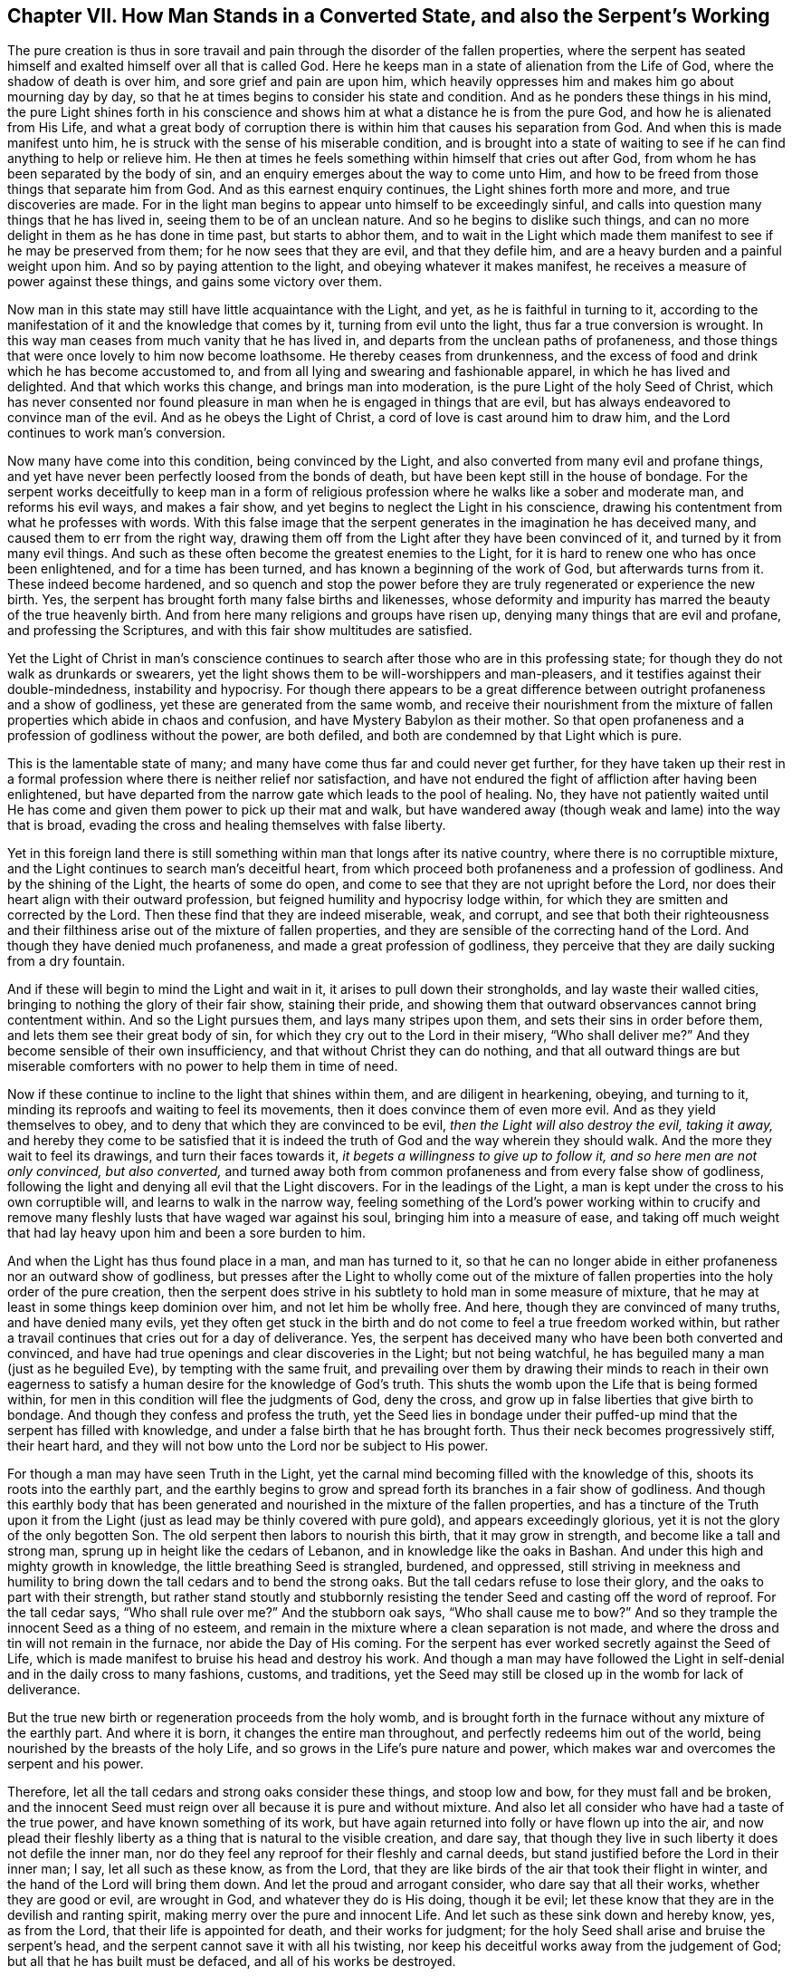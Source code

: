 [short="How Man Stands in a Converted State"]
== Chapter VII. How Man Stands in a Converted State, and also the Serpent`'s Working

The pure creation is thus in sore travail and pain
through the disorder of the fallen properties,
where the serpent has seated himself and exalted himself over all that is called God.
Here he keeps man in a state of alienation from the Life of God,
where the shadow of death is over him, and sore grief and pain are upon him,
which heavily oppresses him and makes him go about mourning day by day,
so that he at times begins to consider his state and condition.
And as he ponders these things in his mind,
the pure Light shines forth in his conscience and shows
him at what a distance he is from the pure God,
and how he is alienated from His Life,
and what a great body of corruption there is within
him that causes his separation from God.
And when this is made manifest unto him,
he is struck with the sense of his miserable condition,
and is brought into a state of waiting to see if
he can find anything to help or relieve him.
He then at times he feels something within himself that cries out after God,
from whom he has been separated by the body of sin,
and an enquiry emerges about the way to come unto Him,
and how to be freed from those things that separate him from God.
And as this earnest enquiry continues, the Light shines forth more and more,
and true discoveries are made.
For in the light man begins to appear unto himself to be exceedingly sinful,
and calls into question many things that he has lived in,
seeing them to be of an unclean nature.
And so he begins to dislike such things,
and can no more delight in them as he has done in time past, but starts to abhor them,
and to wait in the Light which made them manifest
to see if he may be preserved from them;
for he now sees that they are evil, and that they defile him,
and are a heavy burden and a painful weight upon him.
And so by paying attention to the light, and obeying whatever it makes manifest,
he receives a measure of power against these things, and gains some victory over them.

Now man in this state may still have little acquaintance with the Light, and yet,
as he is faithful in turning to it,
according to the manifestation of it and the knowledge that comes by it,
turning from evil unto the light, thus far a true conversion is wrought.
In this way man ceases from much vanity that he has lived in,
and departs from the unclean paths of profaneness,
and those things that were once lovely to him now become loathsome.
He thereby ceases from drunkenness,
and the excess of food and drink which he has become accustomed to,
and from all lying and swearing and fashionable apparel,
in which he has lived and delighted.
And that which works this change, and brings man into moderation,
is the pure Light of the holy Seed of Christ,
which has never consented nor found pleasure in man
when he is engaged in things that are evil,
but has always endeavored to convince man of the evil.
And as he obeys the Light of Christ, a cord of love is cast around him to draw him,
and the Lord continues to work man`'s conversion.

Now many have come into this condition, being convinced by the Light,
and also converted from many evil and profane things,
and yet have never been perfectly loosed from the bonds of death,
but have been kept still in the house of bondage.
For the serpent works deceitfully to keep man in a form of religious
profession where he walks like a sober and moderate man,
and reforms his evil ways, and makes a fair show,
and yet begins to neglect the Light in his conscience,
drawing his contentment from what he professes with words.
With this false image that the serpent generates in the imagination he has deceived many,
and caused them to err from the right way,
drawing them off from the Light after they have been convinced of it,
and turned by it from many evil things.
And such as these often become the greatest enemies to the Light,
for it is hard to renew one who has once been enlightened,
and for a time has been turned, and has known a beginning of the work of God,
but afterwards turns from it.
These indeed become hardened,
and so quench and stop the power before they are
truly regenerated or experience the new birth.
Yes, the serpent has brought forth many false births and likenesses,
whose deformity and impurity has marred the beauty of the true heavenly birth.
And from here many religions and groups have risen up,
denying many things that are evil and profane, and professing the Scriptures,
and with this fair show multitudes are satisfied.

Yet the Light of Christ in man`'s conscience continues to
search after those who are in this professing state;
for though they do not walk as drunkards or swearers,
yet the light shows them to be will-worshippers and man-pleasers,
and it testifies against their double-mindedness, instability and hypocrisy.
For though there appears to be a great difference
between outright profaneness and a show of godliness,
yet these are generated from the same womb,
and receive their nourishment from the mixture of
fallen properties which abide in chaos and confusion,
and have Mystery Babylon as their mother.
So that open profaneness and a profession of godliness without the power,
are both defiled, and both are condemned by that Light which is pure.

This is the lamentable state of many;
and many have come thus far and could never get further,
for they have taken up their rest in a formal profession
where there is neither relief nor satisfaction,
and have not endured the fight of affliction after having been enlightened,
but have departed from the narrow gate which leads to the pool of healing.
No, they have not patiently waited until He has come
and given them power to pick up their mat and walk,
but have wandered away (though weak and lame) into the way that is broad,
evading the cross and healing themselves with false liberty.

Yet in this foreign land there is still something
within man that longs after its native country,
where there is no corruptible mixture,
and the Light continues to search man`'s deceitful heart,
from which proceed both profaneness and a profession of godliness.
And by the shining of the Light, the hearts of some do open,
and come to see that they are not upright before the Lord,
nor does their heart align with their outward profession,
but feigned humility and hypocrisy lodge within,
for which they are smitten and corrected by the Lord.
Then these find that they are indeed miserable, weak, and corrupt,
and see that both their righteousness and their filthiness
arise out of the mixture of fallen properties,
and they are sensible of the correcting hand of the Lord.
And though they have denied much profaneness, and made a great profession of godliness,
they perceive that they are daily sucking from a dry fountain.

And if these will begin to mind the Light and wait in it,
it arises to pull down their strongholds, and lay waste their walled cities,
bringing to nothing the glory of their fair show, staining their pride,
and showing them that outward observances cannot bring contentment within.
And so the Light pursues them, and lays many stripes upon them,
and sets their sins in order before them, and lets them see their great body of sin,
for which they cry out to the Lord in their misery, "`Who shall deliver me?`"
And they become sensible of their own insufficiency,
and that without Christ they can do nothing,
and that all outward things are but miserable comforters
with no power to help them in time of need.

Now if these continue to incline to the light that shines within them,
and are diligent in hearkening, obeying, and turning to it,
minding its reproofs and waiting to feel its movements,
then it does convince them of even more evil.
And as they yield themselves to obey,
and to deny that which they are convinced to be evil,
_then the Light will also destroy the evil, taking it away,_
and hereby they come to be satisfied that it is indeed the
truth of God and the way wherein they should walk.
And the more they wait to feel its drawings, and turn their faces towards it,
_it begets a willingness to give up to follow it, and so here men are not only convinced,
but also converted,_
and turned away both from common profaneness and from every false show of godliness,
following the light and denying all evil that the Light discovers.
For in the leadings of the Light,
a man is kept under the cross to his own corruptible will,
and learns to walk in the narrow way,
feeling something of the Lord`'s power working within to crucify
and remove many fleshly lusts that have waged war against his soul,
bringing him into a measure of ease,
and taking off much weight that had lay heavy upon him and been a sore burden to him.

And when the Light has thus found place in a man, and man has turned to it,
so that he can no longer abide in either profaneness nor an outward show of godliness,
but presses after the Light to wholly come out of the mixture
of fallen properties into the holy order of the pure creation,
then the serpent does strive in his subtlety to hold man in some measure of mixture,
that he may at least in some things keep dominion over him,
and not let him be wholly free.
And here, though they are convinced of many truths, and have denied many evils,
yet they often get stuck in the birth and do not
come to feel a true freedom worked within,
but rather a travail continues that cries out for a day of deliverance.
Yes, the serpent has deceived many who have been both converted and convinced,
and have had true openings and clear discoveries in the Light; but not being watchful,
he has beguiled many a man (just as he beguiled Eve), by tempting with the same fruit,
and prevailing over them by drawing their minds to reach in their own
eagerness to satisfy a human desire for the knowledge of God`'s truth.
This shuts the womb upon the Life that is being formed within,
for men in this condition will flee the judgments of God, deny the cross,
and grow up in false liberties that give birth to bondage.
And though they confess and profess the truth,
yet the Seed lies in bondage under their puffed-up
mind that the serpent has filled with knowledge,
and under a false birth that he has brought forth.
Thus their neck becomes progressively stiff, their heart hard,
and they will not bow unto the Lord nor be subject to His power.

For though a man may have seen Truth in the Light,
yet the carnal mind becoming filled with the knowledge of this,
shoots its roots into the earthly part,
and the earthly begins to grow and spread forth its branches in a fair show of godliness.
And though this earthly body that has been generated
and nourished in the mixture of the fallen properties,
and has a tincture of the Truth upon it from the Light (just
as lead may be thinly covered with pure gold),
and appears exceedingly glorious, yet it is not the glory of the only begotten Son.
The old serpent then labors to nourish this birth, that it may grow in strength,
and become like a tall and strong man, sprung up in height like the cedars of Lebanon,
and in knowledge like the oaks in Bashan.
And under this high and mighty growth in knowledge,
the little breathing Seed is strangled, burdened, and oppressed,
still striving in meekness and humility to bring
down the tall cedars and to bend the strong oaks.
But the tall cedars refuse to lose their glory, and the oaks to part with their strength,
but rather stand stoutly and stubbornly resisting
the tender Seed and casting off the word of reproof.
For the tall cedar says, "`Who shall rule over me?`"
And the stubborn oak says, "`Who shall cause me to bow?`"
And so they trample the innocent Seed as a thing of no esteem,
and remain in the mixture where a clean separation is not made,
and where the dross and tin will not remain in the furnace,
nor abide the Day of His coming.
For the serpent has ever worked secretly against the Seed of Life,
which is made manifest to bruise his head and destroy his work.
And though a man may have followed the Light in self-denial
and in the daily cross to many fashions,
customs, and traditions,
yet the Seed may still be closed up in the womb for lack of deliverance.

But the true new birth or regeneration proceeds from the holy womb,
and is brought forth in the furnace without any mixture of the earthly part.
And where it is born, it changes the entire man throughout,
and perfectly redeems him out of the world,
being nourished by the breasts of the holy Life,
and so grows in the Life`'s pure nature and power,
which makes war and overcomes the serpent and his power.

Therefore, let all the tall cedars and strong oaks consider these things,
and stoop low and bow, for they must fall and be broken,
and the innocent Seed must reign over all because it is pure and without mixture.
And also let all consider who have had a taste of the true power,
and have known something of its work,
but have again returned into folly or have flown up into the air,
and now plead their fleshly liberty as a thing that is natural to the visible creation,
and dare say, that though they live in such liberty it does not defile the inner man,
nor do they feel any reproof for their fleshly and carnal deeds,
but stand justified before the Lord in their inner man; I say,
let all such as these know, as from the Lord,
that they are like birds of the air that took their flight in winter,
and the hand of the Lord will bring them down.
And let the proud and arrogant consider, who dare say that all their works,
whether they are good or evil, are wrought in God, and whatever they do is His doing,
though it be evil; let these know that they are in the devilish and ranting spirit,
making merry over the pure and innocent Life.
And let such as these sink down and hereby know, yes, as from the Lord,
that their life is appointed for death, and their works for judgment;
for the holy Seed shall arise and bruise the serpent`'s head,
and the serpent cannot save it with all his twisting,
nor keep his deceitful works away from the judgement of God;
but all that he has built must be defaced, and all of his works be destroyed.
